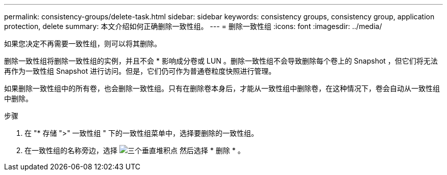 ---
permalink: consistency-groups/delete-task.html 
sidebar: sidebar 
keywords: consistency groups, consistency group, application protection, delete 
summary: 本文介绍如何正确删除一致性组。 
---
= 删除一致性组
:icons: font
:imagesdir: ../media/


[role="lead"]
如果您决定不再需要一致性组，则可以将其删除。

删除一致性组将删除一致性组的实例，并且不会 * 影响成分卷或 LUN 。删除一致性组不会导致删除每个卷上的 Snapshot ，但它们将无法再作为一致性组 Snapshot 进行访问。但是，它们仍可作为普通卷粒度快照进行管理。

如果删除一致性组中的所有卷，也会删除一致性组。只有在删除卷本身后，才能从一致性组中删除卷，在这种情况下，卷会自动从一致性组中删除。

.步骤
. 在 "* 存储 ">" 一致性组 " 下的一致性组菜单中，选择要删除的一致性组。
. 在一致性组的名称旁边，选择 image:../media/icon_kabob.gif["三个垂直堆积点"] 然后选择 * 删除 * 。

